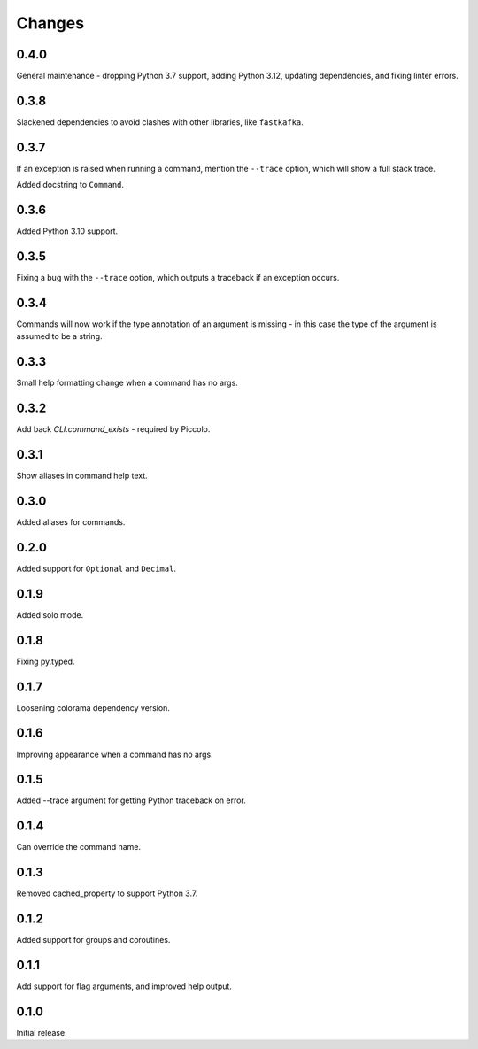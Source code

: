 Changes
=======

0.4.0
-----

General maintenance - dropping Python 3.7 support, adding Python 3.12, updating
dependencies, and fixing linter errors.

0.3.8
-----
Slackened dependencies to avoid clashes with other libraries, like ``fastkafka``.

0.3.7
-----
If an exception is raised when running a command, mention the ``--trace``
option, which will show a full stack trace.

Added docstring to ``Command``.

0.3.6
-----
Added Python 3.10 support.

0.3.5
-----
Fixing a bug with the ``--trace`` option, which outputs a traceback if an
exception occurs.

0.3.4
-----
Commands will now work if the type annotation of an argument is missing - in
this case the type of the argument is assumed to be a string.

0.3.3
-----
Small help formatting change when a command has no args.

0.3.2
-----
Add back `CLI.command_exists` - required by Piccolo.

0.3.1
-----
Show aliases in command help text.

0.3.0
-----
Added aliases for commands.

0.2.0
-----
Added support for ``Optional`` and ``Decimal``.

0.1.9
-----
Added solo mode.

0.1.8
-----
Fixing py.typed.

0.1.7
-----
Loosening colorama dependency version.

0.1.6
-----
Improving appearance when a command has no args.

0.1.5
-----
Added --trace argument for getting Python traceback on error.

0.1.4
-----
Can override the command name.

0.1.3
-----
Removed cached_property to support Python 3.7.

0.1.2
-----
Added support for groups and coroutines.

0.1.1
-----
Add support for flag arguments, and improved help output.

0.1.0
-----
Initial release.
